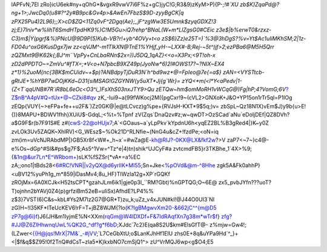 lAPFvN;7El
zRo}icU6ek#ny+qOhG*&vgxR9vwV7i6F%z+gC}jyC!G;R3&9)zKyM>P){P-`;!#`XU
zb$K)ZqaPd@?ng+1>;JwcDq0(u8#?^2y#B9pc&Gv4p>&AwEn7FbzS$9D-zyyBgCK|q
zPX25Pu4)2L96};;X>cD$ZQ<11Zq0vF^2Dgq(Ae};_jF^zgWw3E5Umnk$zyqGDXZ!3
zj;E}7Iniv*w%lihT6SmdHTpdHK9%}C!M5Gu>iQ7rehp^BNaL(W+m*LlZgsG0#CEic
z3e$|b%erwT0&rzxz-C3)m$|Y(pgrf&%)PNcU@9D9P(5)Kub-VB?r!+yb^4OVy+t<o
zS$6}Zz)e25T=)`%3@3hDgS?%v=Yt$Ac1uIiMKhSM;2|1z-FD04u^oxG6KusDgx7jw
zz<qVJM^-m1TlkXN@TnE1%YHjf_yH-~LXX#-B;Rej-~5t^)jf>2;ezPBa6@M5H5Qrr
zQZMxt9@K62k{;BJ^m``VpPy+CnLbaRNn$2x=))J5DQ_1qAZ}<<o=X3Px;<9T!oh-x
zD2dPPDTO~=ZmVu^#fTX=;*V<o+N7pbcB9XZ49p(JyoNw*6)2I#OWS17?~?NIX~EX4
z*1}%2uoM{nc{3BK$mCUidv~+$p)?ANBdpyTjDuR3N`h^bd9wz*@=FpIeo@7e{=a$}
zAN=<VYSTtcb-gRtJE+%hYBP7wDOjKKd~D31{siMSAG!GZGYNW{y5uXT*Jj{g`Wr}=
zYQ<*m(<l*Y<aPedv|1-{Z<T`qqUNB#7R`iR8bL6eOc<O3^i_)FsXhS03nxJTY9>Qu
zETQw~hm$omMoRH1vWCqG@)Fg|hP;4?VomG;6V`?Z$nB^A4pV#Q=tUx+@~CZki8#qv
zK_-Iui9~a(99fWKocj2M({pgCxr!9~(cVL2>GNXoK+J&O+YP15on1rTr5ql=P1IOg
zEQp{VUY{~>eFPa+fe++u2F&`)Zz0GK@|e@tLCvcz)g%pe+{RVJsH-KXT*9$5q;)v=
zbSpL~Qz18N1X)vEm$J)y9b{u>E!{)}8MAPU+BDWV1fhh}XUiU$-GdqL;<%t=%Tpnf
zV(Zqs`DnaQzv#z;w~qwDT>OzSCad`aNu`eDoIjDEf|QZ8DVh?a$G9F$r(b7F91S#E
z#(cwS-22@oHUjx7;A`<GOaus~a`yLpPkv`kYpdnU6h<yqEZ2BL%B3gRed4|}K~y0Z
zvLOk3Uv5ZAQK~XhlRV)<G_WEsz$~%Ok21D^RLNfie~(NnG4u&cZ+!fzdPe;<oN=iq
zm(im=uVcNJRAbdMP|}GB5Xr8f<W#+_h~x`=#wZa@E-kh@RIJ?-0KX@LX&fkf2w?>V
zaP7<~7~}c4@-e%Os~dGp^#SI&#ps$g7F$;As5^1Vw=^Tz^e|4)tn)shik^UJCyF#a
zvtcmdFB5}r3TKBhe_1`4X>%9;{&1n@&ur7Ln*E^WRbom+)sLK%fSZSr{*vA*=a%EC
zA;;ono1|tBds28<6#RC!VNR||v2yQX@d6yrIlK*MI55;Sn+Jke<%pOVd&@m-^8Hhe
zgk5A&Fk0ahhP}<uBV12%yuPh1g_m*859|iDasMv4;8u_HF}TIWzla12g+XP`rGQKf
zROjMx=6A0XCJk<H52tsCPT*gzahJLm6ik1|gje0p3l_``RM?Gbt)%nGPTQG;O~6E@
zx5_pvbJYfn???uoT?T)ojnhn2bYAVj0Z4{p)grfziBm52eB=uIiSx)AfhdE?LP4%%
z$3}7VST(6)C&s~kbL#Ys2M7lz2G7@GR*T)zu_k;uZz_v4xJUN#kI!@J44O0UI3`NI
zG)H~!I35KF*ITeUcKEV6!rF=T+jBZ8WJM{?lo(K?IgBMgwvXm20-&662jC^^{m@D5
zP7g@6i}f)J6(JH&m1IyjmE%N<XXm(rqGm@W4IDXDf+F&7IdRAqfXn7g38m*wTr$f}
zfg?#JJ@Z6ZIHhwnqUwL%QK2G_^df?g*f6bD;XJdc`7c2}E(qa8S2U$km#ElsGfT@-
z%mjw=Gw4!;(LZwer<{{H@jqs!MrX|7M&`_-#jVV;`L7CeGbXtU;o$LanKJhHf1EIU
zhs0E+8q&uYPa9Hd`^_}+<|$f&q$$Z95!0f2TnQ#dCsT~zla5*K)kxbNO7cmSjQ1^>
zU^VrMQJ6wp<g$O4;E5
